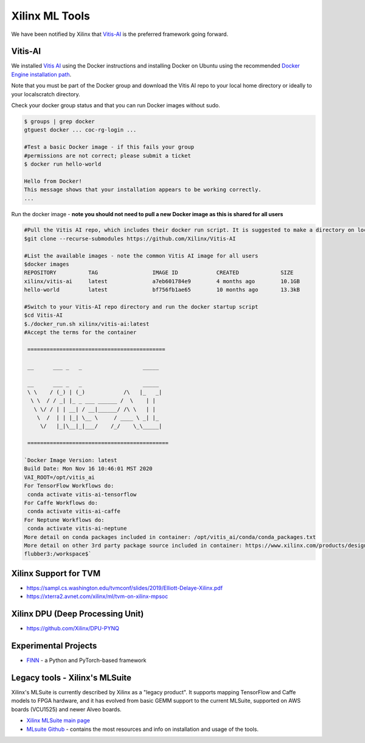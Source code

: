===============
Xilinx ML Tools
===============

We have been notified by Xilinx that `Vitis-AI <https://github.com/Xilinx/Vitis-AI>`_ is the preferred framework going forward.

Vitis-AI
-----------

We installed `Vitis AI <https://github.com/Xilinx/Vitis-AI>`_ using the Docker instructions and installing Docker on Ubuntu using the recommended `Docker Engine installation path <https://docs.docker.com/engine/install/ubuntu/>`_. 

Note that you must be part of the Docker group and download the Vitis AI repo to your local home directory or ideally to your localscratch directory. 

Check your docker group status and that you can run Docker images without sudo. 

.. code-block::

   $ groups | grep docker
   gtguest docker ... coc-rg-login ...

   #Test a basic Docker image - if this fails your group 
   #permissions are not correct; please submit a ticket
   $ docker run hello-world

   Hello from Docker!
   This message shows that your installation appears to be working correctly.
   ...

Run the docker image - **note you should not need to pull a new Docker image as this is shared for all users**

.. code-block::

   #Pull the Vitis AI repo, which includes their docker run script. It is suggested to make a directory on localscratch
   $git clone --recurse-submodules https://github.com/Xilinx/Vitis-AI

   #List the available images - note the common Vitis AI image for all users
   $docker images
   REPOSITORY          TAG                 IMAGE ID            CREATED             SIZE
   xilinx/vitis-ai     latest              a7eb601784e9        4 months ago        10.1GB
   hello-world         latest              bf756fb1ae65        10 months ago       13.3kB

   #Switch to your Vitis-AI repo directory and run the docker startup script
   $cd Vitis-AI
   $./docker_run.sh xilinx/vitis-ai:latest
   #Accept the terms for the container

    ===========================================
    
    __      ___ _   _                   _____
    
    __      ___ _   _                   _____
    \ \    / (_) | (_)            /\   |_   _|
     \ \  / / _| |_ _ ___ ______ /  \    | |
      \ \/ / | | __| / __|______/ /\ \   | |
       \  /  | | |_| \__ \     / ____ \ _| |_
        \/   |_|\__|_|___/    /_/    \_\_____|

    ============================================

   `Docker Image Version: latest
   Build Date: Mon Nov 16 10:46:01 MST 2020
   VAI_ROOT=/opt/vitis_ai
   For TensorFlow Workflows do:
    conda activate vitis-ai-tensorflow
   For Caffe Workflows do:
    conda activate vitis-ai-caffe
   For Neptune Workflows do:
    conda activate vitis-ai-neptune
   More detail on conda packages included in container: /opt/vitis_ai/conda/conda_packages.txt
   More detail on other 3rd party package source included in container: https://www.xilinx.com/products/design-tools/guest-resources.html
   flubber3:/workspace$`

Xilinx Support for TVM
---------------------------------


* https://sampl.cs.washington.edu/tvmconf/slides/2019/Elliott-Delaye-Xilinx.pdf
* https://xterra2.avnet.com/xilinx/ml/tvm-on-xilinx-mpsoc

Xilinx DPU (Deep Processing Unit)
-----------------------------------------------------


* https://github.com/Xilinx/DPU-PYNQ

Experimental Projects
----------------------------------------------


* `FINN <https://xilinx.github.io/finn/>`_ - a Python and PyTorch-based framework 

Legacy tools - Xilinx's MLSuite
---------------------------------------------

Xilinx's MLSuite is currently described by Xilinx as a "legacy product". It supports mapping TensorFlow and Caffe models to FPGA hardware, and it has evolved from basic GEMM support to the current MLSuite, supported on AWS boards (VCU1525) and newer Alveo boards.


* `Xilinx MLSuite main page <https://www.xilinx.com/products/acceleration-solutions/xilinx-machine-learning-suite.html>`_
* `MLsuite Github <https://github.com/Xilinx/ml-suite>`_ - contains the most resources and info on installation and usage of the tools.
